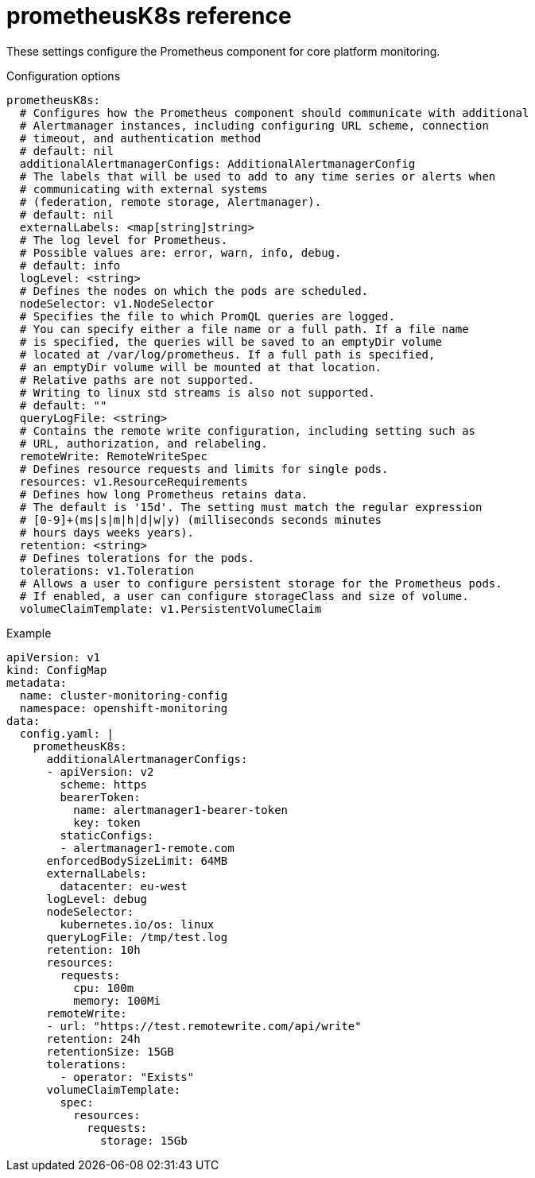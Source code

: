 // Module included in the following assemblies:
//
// * monitoring/config-map-reference-for-the-cluster-monitoring-operator.adoc

:_content-type: REFERENCE
[id="prometheusk8s-reference_{context}"]
= prometheusK8s reference

These settings configure the Prometheus component for core platform monitoring.

.Configuration options

[source,yaml]
----
prometheusK8s:
  # Configures how the Prometheus component should communicate with additional
  # Alertmanager instances, including configuring URL scheme, connection
  # timeout, and authentication method
  # default: nil
  additionalAlertmanagerConfigs: AdditionalAlertmanagerConfig
  # The labels that will be used to add to any time series or alerts when 
  # communicating with external systems 
  # (federation, remote storage, Alertmanager).
  # default: nil
  externalLabels: <map[string]string>
  # The log level for Prometheus.
  # Possible values are: error, warn, info, debug.
  # default: info
  logLevel: <string>
  # Defines the nodes on which the pods are scheduled.
  nodeSelector: v1.NodeSelector
  # Specifies the file to which PromQL queries are logged. 
  # You can specify either a file name or a full path. If a file name
  # is specified, the queries will be saved to an emptyDir volume
  # located at /var/log/prometheus. If a full path is specified,
  # an emptyDir volume will be mounted at that location. 
  # Relative paths are not supported.
  # Writing to linux std streams is also not supported.
  # default: ""
  queryLogFile: <string>
  # Contains the remote write configuration, including setting such as
  # URL, authorization, and relabeling.
  remoteWrite: RemoteWriteSpec
  # Defines resource requests and limits for single pods.
  resources: v1.ResourceRequirements
  # Defines how long Prometheus retains data. 
  # The default is '15d'. The setting must match the regular expression 
  # [0-9]+(ms|s|m|h|d|w|y) (milliseconds seconds minutes
  # hours days weeks years).
  retention: <string>
  # Defines tolerations for the pods.
  tolerations: v1.Toleration
  # Allows a user to configure persistent storage for the Prometheus pods.
  # If enabled, a user can configure storageClass and size of volume.
  volumeClaimTemplate: v1.PersistentVolumeClaim
----

.Example

[source,yaml]
----
apiVersion: v1
kind: ConfigMap
metadata:
  name: cluster-monitoring-config
  namespace: openshift-monitoring
data:
  config.yaml: |
    prometheusK8s:
      additionalAlertmanagerConfigs:
      - apiVersion: v2
        scheme: https
        bearerToken:
          name: alertmanager1-bearer-token
          key: token
        staticConfigs:
        - alertmanager1-remote.com
      enforcedBodySizeLimit: 64MB
      externalLabels:
        datacenter: eu-west
      logLevel: debug
      nodeSelector:
        kubernetes.io/os: linux
      queryLogFile: /tmp/test.log
      retention: 10h
      resources:
        requests:
          cpu: 100m
          memory: 100Mi
      remoteWrite:
      - url: "https://test.remotewrite.com/api/write"
      retention: 24h
      retentionSize: 15GB
      tolerations:
        - operator: "Exists"
      volumeClaimTemplate:
        spec:
          resources:
            requests:
              storage: 15Gb
----
